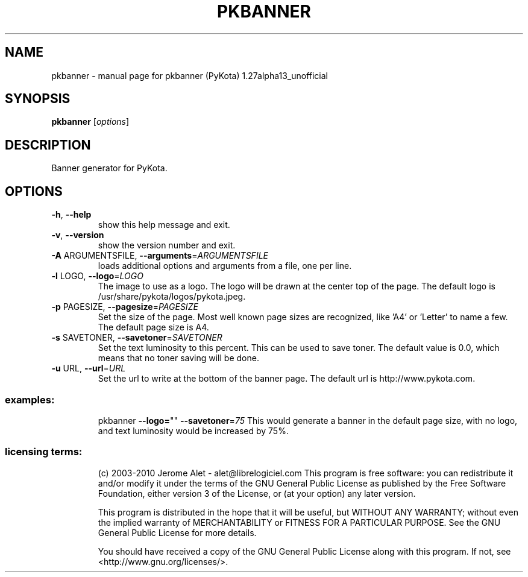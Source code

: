 .\" DO NOT MODIFY THIS FILE!  It was generated by help2man 1.38.2.
.TH PKBANNER "1" "August 2010" "C@LL - Conseil Internet & Logiciels Libres" "User Commands"
.SH NAME
pkbanner \- manual page for pkbanner (PyKota) 1.27alpha13_unofficial
.SH SYNOPSIS
.B pkbanner
[\fIoptions\fR]
.SH DESCRIPTION
Banner generator for PyKota.
.SH OPTIONS
.TP
\fB\-h\fR, \fB\-\-help\fR
show this help message and exit.
.TP
\fB\-v\fR, \fB\-\-version\fR
show the version number and exit.
.TP
\fB\-A\fR ARGUMENTSFILE, \fB\-\-arguments\fR=\fIARGUMENTSFILE\fR
loads additional options and arguments from a file,
one per line.
.TP
\fB\-l\fR LOGO, \fB\-\-logo\fR=\fILOGO\fR
The image to use as a logo. The logo will be drawn at
the center top of the page. The default logo is
/usr/share/pykota/logos/pykota.jpeg.
.TP
\fB\-p\fR PAGESIZE, \fB\-\-pagesize\fR=\fIPAGESIZE\fR
Set the size of the page. Most well known page sizes
are recognized, like 'A4' or 'Letter' to name a few.
The default page size is A4.
.TP
\fB\-s\fR SAVETONER, \fB\-\-savetoner\fR=\fISAVETONER\fR
Set the text luminosity to this percent. This can be
used to save toner. The default value is 0.0, which
means that no toner saving will be done.
.TP
\fB\-u\fR URL, \fB\-\-url\fR=\fIURL\fR
Set the url to write at the bottom of the banner page.
The default url is http://www.pykota.com.
.SS "examples:"
.IP
pkbanner \fB\-\-logo=\fR"" \fB\-\-savetoner\fR=\fI75\fR
This would generate a banner in the default page size, with no logo, and
text luminosity would be increased by 75%.
.SS "licensing terms:"
.IP
(c) 2003\-2010 Jerome Alet \- alet@librelogiciel.com
This program is free software: you can redistribute it and/or modify it
under the terms of the GNU General Public License as published by the Free
Software Foundation, either version 3 of the License, or (at your option)
any later version.
.IP
This program is distributed in the hope that it will be useful, but
WITHOUT ANY WARRANTY; without even the implied warranty of MERCHANTABILITY
or FITNESS FOR A PARTICULAR PURPOSE.  See the GNU General Public License
for more details.
.IP
You should have received a copy of the GNU General Public License along
with this program.  If not, see <http://www.gnu.org/licenses/>.
